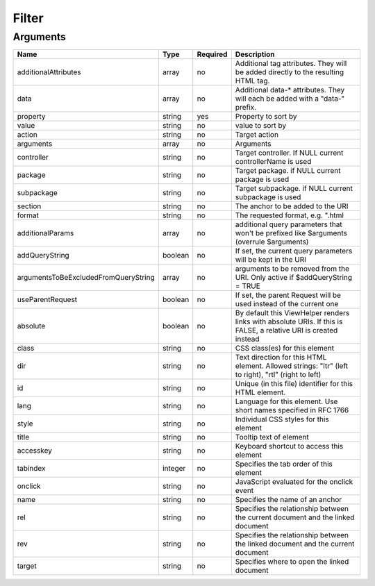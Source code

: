 Filter
------




Arguments
=========

====================================  =======  ========  ================================================================================================================
Name                                  Type     Required  Description                                                                                                       
====================================  =======  ========  ================================================================================================================
additionalAttributes                  array    no        Additional tag attributes. They will be added directly to the resulting HTML tag.                                 
data                                  array    no        Additional data-* attributes. They will each be added with a "data-" prefix.                                      
property                              string   yes       Property to sort by                                                                                               
value                                 string   no        value to sort by                                                                                                  
action                                string   no        Target action                                                                                                     
arguments                             array    no        Arguments                                                                                                         
controller                            string   no        Target controller. If NULL current controllerName is used                                                         
package                               string   no        Target package. if NULL current package is used                                                                   
subpackage                            string   no        Target subpackage. if NULL current subpackage is used                                                             
section                               string   no        The anchor to be added to the URI                                                                                 
format                                string   no        The requested format, e.g. ".html                                                                                 
additionalParams                      array    no        additional query parameters that won't be prefixed like $arguments (overrule $arguments)                          
addQueryString                        boolean  no        If set, the current query parameters will be kept in the URI                                                      
argumentsToBeExcludedFromQueryString  array    no        arguments to be removed from the URI. Only active if $addQueryString = TRUE                                       
useParentRequest                      boolean  no        If set, the parent Request will be used instead of the current one                                                
absolute                              boolean  no        By default this ViewHelper renders links with absolute URIs. If this is FALSE, a relative URI is created instead  
class                                 string   no        CSS class(es) for this element                                                                                    
dir                                   string   no        Text direction for this HTML element. Allowed strings: "ltr" (left to right), "rtl" (right to left)               
id                                    string   no        Unique (in this file) identifier for this HTML element.                                                           
lang                                  string   no        Language for this element. Use short names specified in RFC 1766                                                  
style                                 string   no        Individual CSS styles for this element                                                                            
title                                 string   no        Tooltip text of element                                                                                           
accesskey                             string   no        Keyboard shortcut to access this element                                                                          
tabindex                              integer  no        Specifies the tab order of this element                                                                           
onclick                               string   no        JavaScript evaluated for the onclick event                                                                        
name                                  string   no        Specifies the name of an anchor                                                                                   
rel                                   string   no        Specifies the relationship between the current document and the linked document                                   
rev                                   string   no        Specifies the relationship between the linked document and the current document                                   
target                                string   no        Specifies where to open the linked document                                                                       
====================================  =======  ========  ================================================================================================================


